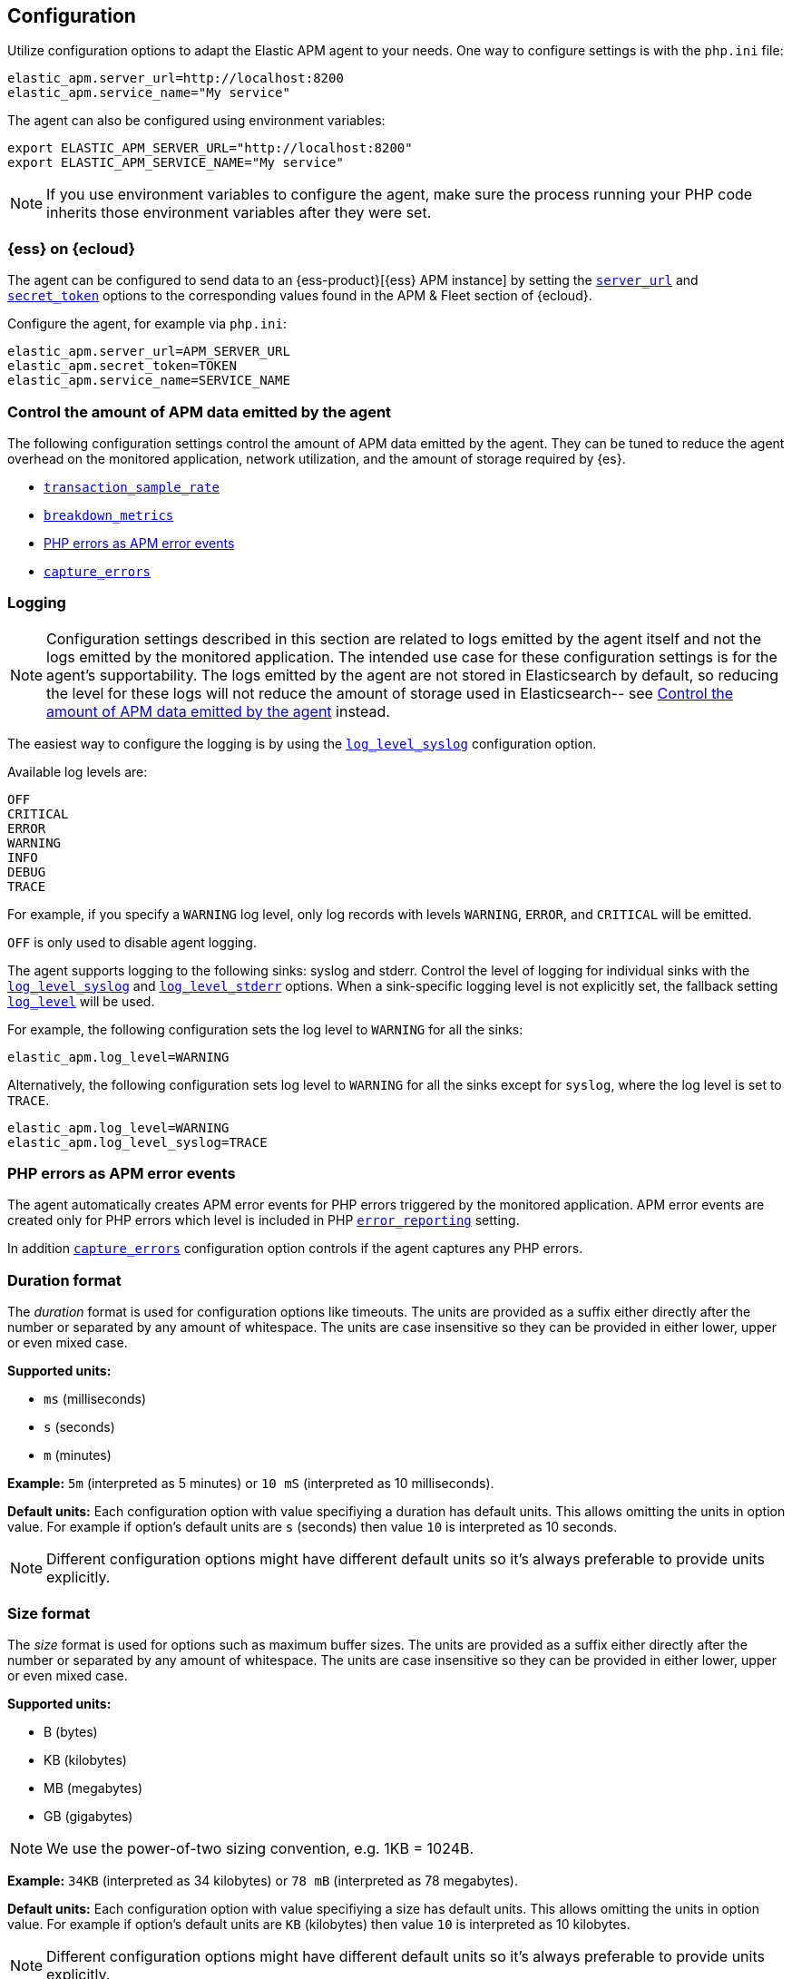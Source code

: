 ifdef::env-github[]
NOTE: For the best reading experience,
please view this documentation at https://www.elastic.co/guide/en/apm/agent/php[elastic.co].
endif::[]

[[configuration]]
== Configuration

Utilize configuration options to adapt the Elastic APM agent to your needs.
One way to configure settings is with the `php.ini` file:

[source,ini]
----
elastic_apm.server_url=http://localhost:8200
elastic_apm.service_name="My service"
----

The agent can also be configured using environment variables:

[source,shell]
----
export ELASTIC_APM_SERVER_URL="http://localhost:8200"
export ELASTIC_APM_SERVICE_NAME="My service"
----

NOTE: If you use environment variables to configure the agent, make sure the process running your PHP code inherits those environment variables after they were set.


[float]
[[configure-ess]]
=== {ess} on {ecloud}

The agent can be configured to send data to an {ess-product}[{ess} APM instance] by
setting the <<config-server-url>> and <<config-secret-token>> options
to the corresponding values found in the APM & Fleet section of {ecloud}.

Configure the agent, for example via `php.ini`:

[source,ini]
----
elastic_apm.server_url=APM_SERVER_URL
elastic_apm.secret_token=TOKEN
elastic_apm.service_name=SERVICE_NAME
----

[float]
[[configure-apm-data-amount]]
=== Control the amount of APM data emitted by the agent
The following configuration settings control the amount of APM data emitted by the agent.
They can be tuned to reduce the agent overhead on the monitored application,
network utilization, and the amount of storage required by {es}.

- <<config-transaction-sample-rate>>
- <<config-breakdown-metrics>>
- <<configure-php-error-reporting>>
- <<config-capture-errors>>

[float]
[[configure-logging]]
=== Logging

NOTE: Configuration settings described in this section are related to logs emitted by the agent itself
and not the logs emitted by the monitored application.
The intended use case for these configuration settings is for the agent's supportability.
The logs emitted by the agent are not stored in Elasticsearch by default,
so reducing the level for these logs will not reduce the amount of storage used in Elasticsearch--
see <<configure-apm-data-amount>> instead.

The easiest way to configure the logging is by using the <<config-log-level-syslog>> configuration option.

Available log levels are:

[source,text]
----
OFF
CRITICAL
ERROR
WARNING
INFO
DEBUG
TRACE
----
For example, if you specify a `WARNING` log level, only log records with levels `WARNING`, `ERROR`, and `CRITICAL`
will be emitted.

`OFF` is only used to disable agent logging.

The agent supports logging to the following sinks: syslog and stderr.
Control the level of logging for individual sinks with the
<<config-log-level-syslog>> and <<config-log-level-stderr>> options.
When a sink-specific logging level is not explicitly set, the fallback setting
<<config-log-level>> will be used.

For example, the following configuration sets the log level to `WARNING` for all the sinks:

[source,ini]
----
elastic_apm.log_level=WARNING
----

Alternatively, the following configuration sets log level to `WARNING` for all the sinks
except for `syslog`, where the log level is set to `TRACE`.

[source,ini]
----
elastic_apm.log_level=WARNING
elastic_apm.log_level_syslog=TRACE
----

[float]
[[configure-php-error-reporting]]
=== PHP errors as APM error events
The agent automatically creates APM error events for PHP errors triggered by the monitored application.
APM error events are created only for PHP errors which level is included in
PHP https://www.php.net/manual/en/function.error-reporting.php[`error_reporting`] setting.

In addition <<config-capture-errors>> configuration option controls
if the agent captures any PHP errors.

[float]
[[configure-duration-format]]
=== Duration format
The _duration_ format is used for configuration options like timeouts.
The units are provided as a suffix
either directly after the number or separated by any amount of whitespace.
The units are case insensitive so they can be provided in either lower, upper or even mixed case.

*Supported units:*

- `ms` (milliseconds)
- `s` (seconds)
- `m` (minutes)

*Example:* `5m` (interpreted as 5 minutes) or `10 mS` (interpreted as 10 milliseconds).

*Default units:* Each configuration option with value specifiying a duration has default units.
This allows omitting the units in option value.
For example if option's default units are `s` (seconds) then value `10` is interpreted as 10 seconds.

NOTE: Different configuration options might have different default units
so it's always preferable to provide units explicitly.

[float]
[[configure-size-format]]
=== Size format
The _size_ format is used for options such as maximum buffer sizes.
The units are provided as a suffix
either directly after the number or separated by any amount of whitespace.
The units are case insensitive so they can be provided in either lower, upper or even mixed case.

*Supported units:*

- B (bytes)
- KB (kilobytes)
- MB (megabytes)
- GB (gigabytes)

NOTE: We use the power-of-two sizing convention, e.g. 1KB = 1024B.

*Example:* `34KB` (interpreted as 34 kilobytes) or `78 mB` (interpreted as 78 megabytes).

*Default units:* Each configuration option with value specifiying a size has default units.
This allows omitting the units in option value.
For example if option's default units are `KB` (kilobytes) then value `10` is interpreted as 10 kilobytes.

NOTE: Different configuration options might have different default units
so it's always preferable to provide units explicitly.

[float]
[[configure-wildcard]]
=== Wildcard

Some options (for example <<config-url-groups>>) support use of wildcard.
A valid value for such configuration options is a comma separated list of wildcard expressions.
Only the wildcard `*`, which matches zero or more characters, is supported.

Examples: `*foo*`, `/foo/*/bar, /*/baz*`.

Matching is case insensitive by default.
Prepending an element with `(?-i)` makes the matching case sensitive.
For example `(?-i)/bar, /foo` matches `/bar` and `/FOO` but it doesn't match `/BAR`.
On the other hand `(?-i)/bar, (?-i)/foo` matches `/bar` and `/foo`
but doesn't match neither `/BAR` nor `/FOO`.

Whitespace around commas separating wildcard expressions in the list is ignored.
For example `foo , bar` is the same as `foo,bar`.
On the other hand whitespace inside wildcard expressions is significant.
For example `*a b*` matches a string only if it contains `a` followed by space and then `b`.

The input string is matched against wildcard expressions in the order they are listed
and the first expression that matches is selected.

When configuration option is intended to matched against a input URL
(for example <<config-url-groups>> and <<config-transaction-ignore-urls>>)
only path part of the URL is tested against wildcard expressions.
Other parts of the URL (such as query string, etc.) are not taken into account
so including them in the wildcard expressions might lead to unexpected result.
For example `/user/*` matches `http://my_site.com/user/Alice?lang=en`
while `/user/*?lang=*` does not match `http://my_site.com/user/Alice?lang=en`

[[configuration-reference]]
=== Configuration reference

[float]
[[config-api-key]]
==== `api_key`

[options="header"]
|============
| Environment variable name      | Option name in `php.ini`
| `ELASTIC_APM_API_KEY` | `elastic_apm.api_key`
|============

[options="header"]
|============
| Default                          | Type
| None       | String
|============

This string is used to ensure that only your agents can send data to your APM Server.
You must have created the API key using the APM Server {apm-guide-ref}/api-key.html[command line tool].

<<config-api-key>> is an alternative to <<config-secret-token>>.
If both <<config-secret-token>> and <<config-api-key>> are configured,
then <<config-api-key>> has precedence and <<config-secret-token>> is ignored.

NOTE: This feature is fully supported in the APM Server versions >= 7.6.

WARNING: The `api_key` value is sent as plain-text in every request to the server, so you should also secure
your communications using HTTPS. Unless you do so, your API Key could be observed by an attacker.

[float]
[[config-breakdown-metrics]]
==== `breakdown_metrics`

[options="header"]
|============
| Environment variable name      | Option name in `php.ini`
| `ELASTIC_APM_BREAKDOWN_METRICS` | `elastic_apm.breakdown_metrics`
|============

[options="header"]
|============
| Default                          | Type
| true       | Boolean
|============

If this configuration option is set to `true` the agent will collect and report
breakdown metrics (`span.self_time`) used for "Time spent by span type" chart.
Set it to `false` to disable the collection and reporting of
breakdown metrics, which can reduce the overhead of the agent.

NOTE: This feature requires APM Server and Kibana >= 7.3.

[float]
[[config-capture-errors]]
==== `capture_errors`

[options="header"]
|============
| Environment variable name      | Option name in `php.ini`
| `ELASTIC_APM_CAPTURE_ERRORS` | `elastic_apm.capture_errors`
|============

[options="header"]
|============
| Default                          | Type
| true       | Boolean
|============

If this configuration option is set to `true` the agent will collect and report error events.
Set it to `false` to disable the collection and reporting of APM
error events, which can reduce the overhead of the agent.

Also see <<configure-php-error-reporting>>.

[float]
[[config-disable-instrumentations]]
==== `disable_instrumentations`

[options="header"]
|============
| Environment variable name      | Option name in `php.ini`
| `ELASTIC_APM_DISABLE_INSTRUMENTATIONS` | `elastic_apm.disable_instrumentations`
|============

[options="header"]
|============
| Default                          | Type
| empty list       | List of strings
|============

A comma-separated list of wildcard expressions to match
instrumentation names which should be disabled.
When an instrumentation is disabled, no spans will be created for that instrumentation.
Each instrumentation has a name and any number of keywords.
If the instrumentation's name or any of its keywords match this configuration option
then the instrumentation is disabled.

See <<configure-wildcard>> for more details on how to use wildcard expressions.

Supported instrumentations:
[options="header"]
|============
| Name      | Keywords
| `curl`    | `HTTP-client`
| `PDO`     | `DB`
| `MySQLi`  | `DB`
|============

Examples:

- `db` disables both PDO and MySQLi instrumentations
- `*HTTP*` disables curl instrumentation

[float]
[[config-disable-send]]
==== `disable_send`

[options="header"]
|============
| Environment variable name      | Option name in `php.ini`
| `ELASTIC_APM_DISABLE_SEND` | `elastic_apm.disable_send`
|============

[options="header"]
|============
| Default                          | Type
| false       | Boolean
|============

If set to `true`, the agent will work as usual, except for any task requiring
communication with the APM server. Events will be dropped and the agent won't be
able to receive central configuration, which means that any other configuration
cannot be changed in this state without restarting the service.  Example uses
for this setting are: maintaining the ability to create traces and log
trace/transaction/span IDs through the log correlation feature, and getting
automatic distributed tracing via the https://w3c.github.io/trace-context/[W3C HTTP headers].

[float]
[[config-enabled]]
==== `enabled`

[options="header"]
|============
| Environment variable name      | Option name in `php.ini`
| `ELASTIC_APM_ENABLED` | `elastic_apm.enabled`
|============

[options="header"]
|============
| Default                          | Type
| true       | Boolean
|============

Setting to false will completely disable the agent.

[float]
[[config-environment]]
==== `environment`

[options="header"]
|============
| Environment variable name      | Option name in `php.ini`
| `ELASTIC_APM_ENVIRONMENT` | `elastic_apm.environment`
|============

[options="header"]
|============
| Default                          | Type
| None       | String
|============

The name of the environment this service is deployed in, e.g. "production" or "staging".

Environments allow you to easily filter data on a global level in the APM app.
It's important to be consistent when naming environments across agents.
See {apm-app-ref}/filters.html#environment-selector[environment selector] in the Kibana UI for more information.

NOTE: This feature is fully supported in the APM app in Kibana versions >= 7.2.
You must use the query bar to filter for a specific environment in versions prior to 7.2.

[float]
[[config-hostname]]
==== `hostname`

[options="header"]
|============
| Hostname variable name      | Option name in `php.ini`
| `ELASTIC_APM_HOSTNAME` | `elastic_apm.hostname`
|============

[options="header"]
|============
| Default                          | Type
| the local machine's host name       | String
|============

This option allows for the reported host name to be configured.
If this option is not set the local machine's host name is used.

[float]
[[config-log-level]]
==== `log_level`

[options="header"]
|============
| Environment variable name      | Option name in `php.ini`
| `ELASTIC_APM_LOG_LEVEL` | `elastic_apm.log_level`
|============

[options="header"]
|============
| Default                          | Type
| None       | Log level
|============

A fallback configuration setting to control the logging level for the agent.
Only used when a sink-specific option is not explicitly set.
See <<configure-logging>> for details.

[float]
[[config-log-level-stderr]]
==== `log_level_stderr`

[options="header"]
|============
| Environment variable name      | Option name in `php.ini`
| `ELASTIC_APM_LOG_LEVEL_STDERR` | `elastic_apm.log_level_stderr`
|============

[options="header"]
|============
| Default                          | Type
| `CRITICAL`       | Log level
|============

The logging level for `stderr` logging sink.
See <<configure-logging>> for details.

[float]
[[config-log-level-syslog]]
==== `log_level_syslog`

[options="header"]
|============
| Environment variable name      | Option name in `php.ini`
| `ELASTIC_APM_LOG_LEVEL_SYSLOG` | `elastic_apm.log_level_syslog`
|============

[options="header"]
|============
| Default                          | Type
| `INFO`       | Log level
|============

The logging level for `syslog` logging sink.
See <<configure-logging>> for details.

[float]
[[config-secret-token]]
==== `secret_token`

[options="header"]
|============
| Environment variable name      | Option name in `php.ini`
| `ELASTIC_APM_SECRET_TOKEN` | `elastic_apm.secret_token`
|============

[options="header"]
|============
| Default                          | Type
| None       | String
|============

This string is used to ensure that only your agents can send data to your APM Server.
Both the agents and the APM Server have to be configured with the same secret token.

See {apm-guide-ref}/secret-token.html[the relevant APM Server's documentation]
on how to configure APM Server's secret token.

Use this setting if the APM Server requires a token, like in {ess}.

<<config-secret-token>> is an alternative to <<config-api-key>>.
If both <<config-secret-token>> and <<config-api-key>> are configured
then <<config-api-key>> has precedence and <<config-secret-token>> is ignored.

WARNING: The `secret_token` is sent as plain-text in every request to the server, so you should also secure
your communications using HTTPS. Unless you do so, your secret token could be observed by an attacker.

[float]
[[config-server-timeout]]
==== `server_timeout`

[options="header"]
|============
| Environment variable name      | Option name in `php.ini`
| `ELASTIC_APM_SERVER_TIMEOUT` | `elastic_apm.server_timeout`
|============

[options="header"]
|============
| Default                          | Type
| `30s`       | Duration
|============

If a request sending events to the APM server takes longer than the configured timeout,
the request is canceled and the events are discarded.

The value has to be provided in *<<configure-duration-format, duration format>>*.

This option's default unit is `s` (seconds).

If the value is `0` (or `0ms`, `0s`, etc.) the timeout for sending events to the APM Server is disabled.

Negative values are invalid and result in the default value being used instead.

[float]
[[config-server-url]]
==== `server_url`

[options="header"]
|============
| Environment variable name      | Option name in `php.ini`
| `ELASTIC_APM_SERVER_URL` | `elastic_apm.server_url`
|============

[options="header"]
|============
| Default                          | Type
| `http://localhost:8200`       | String
|============

The URL for your APM Server. The URL must be fully qualified, including protocol (`http` or `https`) and port.

[float]
[[config-service-name]]
==== `service_name`

[options="header"]
|============
| Environment variable name      | Option name in `php.ini`
| `ELASTIC_APM_SERVICE_NAME` | `elastic_apm.service_name`
|============

[options="header"]
|============
| Default                          | Type
| `unknown-php-service`       | String
|============

This is used to keep all the errors and transactions of your service together
and is the primary filter in the Elastic APM user interface.

NOTE: The service name must conform to this regular expression: `^[a-zA-Z0-9 _-]+$`.
In other words, a service name must only contain characters from the ASCII alphabet,
numbers, dashes, underscores, and spaces.
Characters in service name that don't match regular expression will be replaced by `_` (underscore) character.

[float]
[[config-service-node-name]]
==== `service_node_name`

[options="header"]
|============
| Environment variable name      | Option name in `php.ini`
| `ELASTIC_APM_SERVICE_NODE_NAME` | `elastic_apm.service_node_name`
|============

[options="header"]
|============
| Default                          | Type
| None       | String
|============

If it's set, this name is used to distinguish between different nodes of a service.
If it's not set, data aggregations will be done based on the container ID
if the monitored application runs in a container.
Otherwise data aggregations will be done based on the reported hostname
(automatically discovered or manually configured using <<config-hostname>>).

[float]
[[config-service-version]]
==== `service_version`

[options="header"]
|============
| Environment variable name      | Option name in `php.ini`
| `ELASTIC_APM_SERVICE_VERSION` | `elastic_apm.service_version`
|============

[options="header"]
|============
| Default                          | Type
| None       | String
|============

The version of the currently deployed service. If your deployments are not versioned,
the recommended value for this field is the commit identifier of the deployed revision, e.g.,
the output of git rev-parse HEAD.

[float]
[[config-span-compression-enabled]]
==== `span_compression_enabled`

[options="header"]
|============
| Environment variable name      | Option name in `php.ini`
| `ELASTIC_APM_SPAN_COMPRESSION_ENABLED` | `elastic_apm.span_compression_enabled`
|============

[options="header"]
|============
| Default                          | Type
| true       | Boolean
|============

Setting this option to true will enable span compression feature.
Span compression reduces the collection, processing, and storage overhead,
and removes clutter from the UI.
The tradeoff is that some information
such as DB statements of all the compressed spans will not be collected.

[float]
[[config-span-compression-exact-match-max-duration]]
==== `span_compression_exact_match_max_duration`

[options="header"]
|============
| Environment variable name      | Option name in `php.ini`
| `ELASTIC_APM_SPAN_COMPRESSION_EXACT_MATCH_MAX_DURATION` | `elastic_apm.span_compression_exact_match_max_duration`
|============

[options="header"]
|============
| Default                          | Type
| `50ms`       | Duration
|============

Consecutive spans that are exact match and that are under this threshold
will be compressed into a single composite span.
This option does not apply to composite spans.
This reduces the collection, processing, and storage overhead,
and removes clutter from the UI.
The tradeoff is that the DB statements of all the compressed spans will not be collected.

Since it is *max* duration threshold setting this configuration option to 0
effectively disables this compression strategy
because only spans with duration 0 will be considered eligible for compression with this strategy.

This configuration option supports the duration suffixes: `ms`, `s` and `m`.
For example: `10ms`.
This option's default unit is `ms`, so `5` is interpreted as `5ms`.

[float]
[[config-span-compression-same-kind-max-duration]]
==== `span_compression_same_kind_max_duration`

[options="header"]
|============
| Environment variable name      | Option name in `php.ini`
| `ELASTIC_APM_SPAN_COMPRESSION_SAME_KIND_MAX_DURATION` | `elastic_apm.span_compression_same_kind_max_duration`
|============

[options="header"]
|============
| Default                          | Type
| `0ms`       | Duration
|============

Consecutive spans to the same destination that are under this threshold
will be compressed into a single composite span.
This option does not apply to composite spans.
This reduces the collection, processing, and storage overhead,
and removes clutter from the UI.
The tradeoff is that the DB statements of all the compressed spans will not be collected.

Since it is *max* duration threshold setting this configuration option to 0
effectively disables this compression strategy
because only spans with duration 0 will be considered eligible for compression with this strategy.

This configuration option supports the duration suffixes: `ms`, `s` and `m`.
For example: `10ms`.
This option's default unit is `ms`, so `5` is interpreted as `5ms`.

[float]
[[config-span-stack-trace-min-duration]]
==== `span_stack_trace_min_duration`

[options="header"]
|============
| Environment variable name      | Option name in `php.ini`
| `ELASTIC_APM_SPAN_STACK_TRACE_MIN_DURATION` | `elastic_apm.span_stack_trace_min_duration`
|============

[options="header"]
|============
| Default    | Type
| `5ms`      | Duration
|============

While it might be very helpful to have stack trace attached to a span,
collecting stack traces does have some overhead.
This configuration controls the minimum span duration at which stack traces are collected.
A higher value means lower overhead as stack trace collection is skipped for quick spans. 

Set this config to:

- any positive value (e.g. `5ms`) - to limit stack trace collection to spans with duration
    equal to or greater than the given value (e.g. 5 milliseconds)
- `0` (or `0` with any duration units e.g. `0ms`) - to collect stack traces
    for spans with any duration
- any negative value (e.g. `-1ms`) - to disable stack trace collection for spans completely

This configuration option supports the duration suffixes: `ms`, `s` and `m`.
For example: `10ms`.
This option's default unit is `ms`, so `5` is interpreted as `5ms`.

[float]
[[config-stack-trace-limit]]
==== `stack_trace_limit`

[options="header"]
|============
| Environment variable name      | Option name in `php.ini`
| `ELASTIC_APM_STACK_TRACE_LIMIT` | `elastic_apm.stack_trace_limit`
|============

[options="header"]
|============
| Default    | Type
| `50`       | Integer
|============

This option controls how many frames are included in stack traces captured by the agent.

Set this config to:

- any positive integer - to define the maximum number of frames included in stack traces
- `0` - to disable stack trace capturing
- any negative integer - to capture all frames

[float]
[[config-transaction-ignore-urls]]
==== `transaction_ignore_urls`

[options="header"]
|============
| Environment variable name      | Option name in `php.ini`
| `ELASTIC_APM_TRANSACTION_IGNORE_URLS` | `elastic_apm.transaction_ignore_urls`
|============

[options="header"]
|============
| Default                          | Type
| empty list       | List of wildcard expressions
|============

This option instructs the agent to ignore requests with certain URLs
by not to creating transactions for those requests.
It only affects automatic creation of transactions by the agent
but user can still create transactions manually by using <<public-api, agent's public API>>.

See <<configure-wildcard>> section for more details on how to use wildcard expressions.

[float]
[[config-transaction-max-spans]]
==== `transaction_max_spans`

[options="header"]
|============
| Environment variable name      | Option name in `php.ini`
| `ELASTIC_APM_TRANSACTION_MAX_SPANS` | `elastic_apm.transaction_max_spans`
|============

[options="header"]
|============
| Default                          | Type
| 500       | Integer
|============

This limits the amount of spans that are recorded per transaction.
This is helpful in cases where a transaction creates a very high amount of spans,
for example, thousands of SQL queries.
Setting an upper limit helps prevent overloading the Agent and APM server in these edge cases.

If the value is `0` no spans will be collected.

Negative values are invalid and result in the default value being used instead.

[float]
[[config-transaction-sample-rate]]
==== `transaction_sample_rate`

[options="header"]
|============
| Environment variable name      | Option name in `php.ini`
| `ELASTIC_APM_TRANSACTION_SAMPLE_RATE` | `elastic_apm.transaction_sample_rate`
|============

[options="header"]
|============
| Default                          | Type
| 1.0       | Floating-point number
|============

By default, the agent will sample every transaction (e.g., a request to your service).
To reduce overhead and storage requirements, set the sample rate to a value between `0.0` and `1.0`.
The agent still records the overall time and result for unsampled transactions,
but not context information, labels, or spans.

[float]
[[config-verify-server-cert]]
==== `verify_server_cert`

[options="header"]
|============
| Environment variable name      | Option name in `php.ini`
| `ELASTIC_APM_VERIFY_SERVER_CERT` | `elastic_apm.verify_server_cert`
|============

[options="header"]
|============
| Default                          | Type
| `true`       | Boolean
|============

By default, the agent verifies the SSL certificate if you use an HTTPS connection to the APM server.
The verification can be disabled by changing this setting to `false`.

[float]
[[config-url-groups]]
==== `url_groups`

[options="header"]
|============
| Environment variable name      | Option name in `php.ini`
| `ELASTIC_APM_URL_GROUPS` | `elastic_apm.url_groups`
|============

[options="header"]
|============
| Default                          | Type
| empty list       | List of wildcard expressions
|============

With this option, you can group several URL paths together by using wildcard expressions
like `/user/*` - this way `/user/Alice` and `/user/Bob` will be mapped to transaction name `/user/*`.

See <<configure-wildcard>> section for more details on how to use wildcard expressions.
